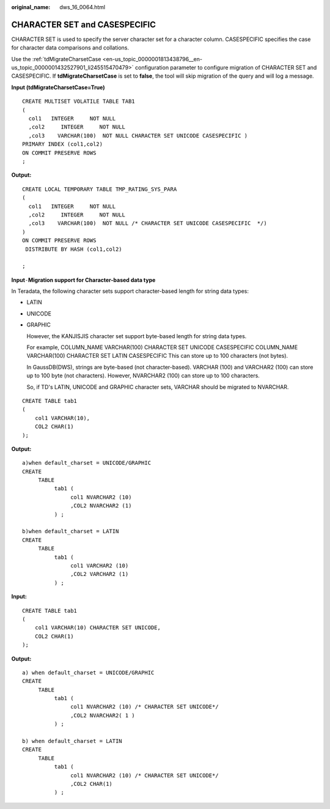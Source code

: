 :original_name: dws_16_0064.html

.. _dws_16_0064:

.. _en-us_topic_0000001860318937:

CHARACTER SET and CASESPECIFIC
==============================

CHARACTER SET is used to specify the server character set for a character column. CASESPECIFIC specifies the case for character data comparisons and collations.

Use the :ref:`tdMigrateCharsetCase <en-us_topic_0000001813438796__en-us_topic_0000001432527901_li245515470479>` configuration parameter to configure migration of CHARACTER SET and CASESPECIFIC. If **tdMigrateCharsetCase** is set to **false**, the tool will skip migration of the query and will log a message.

**Input (tdMigrateCharsetCase=True)**

::

   CREATE MULTISET VOLATILE TABLE TAB1
   (
     col1   INTEGER     NOT NULL
     ,col2     INTEGER     NOT NULL
     ,col3    VARCHAR(100)  NOT NULL CHARACTER SET UNICODE CASESPECIFIC )
   PRIMARY INDEX (col1,col2)
   ON COMMIT PRESERVE ROWS
   ;

**Output:**

::

   CREATE LOCAL TEMPORARY TABLE TMP_RATING_SYS_PARA
   (
     col1   INTEGER     NOT NULL
     ,col2     INTEGER     NOT NULL
     ,col3    VARCHAR(100)  NOT NULL /* CHARACTER SET UNICODE CASESPECIFIC  */)
   )
   ON COMMIT PRESERVE ROWS
    DISTRIBUTE BY HASH (col1,col2)

   ;

**Input**\ ``-``\ **Migration support for Character-based data type**

In Teradata, the following character sets support character-based length for string data types:

-  LATIN

-  UNICODE

-  GRAPHIC

   However, the KANJISJIS character set support byte-based length for string data types.

   For example, COLUMN_NAME VARCHAR(100) CHARACTER SET UNICODE CASESPECIFIC COLUMN_NAME VARCHAR(100) CHARACTER SET LATIN CASESPECIFIC This can store up to 100 characters (not bytes).

   In GaussDB(DWS), strings are byte-based (not character-based). VARCHAR (100) and VARCHAR2 (100) can store up to 100 byte (not characters). However, NVARCHAR2 (100) can store up to 100 characters.

   So, if TD's LATIN, UNICODE and GRAPHIC character sets, VARCHAR should be migrated to NVARCHAR.

::

   CREATE TABLE tab1
   (
       col1 VARCHAR(10),
       COL2 CHAR(1)
   );

**Output:**

::

   a)when default_charset = UNICODE/GRAPHIC
   CREATE
        TABLE
             tab1 (
                  col1 NVARCHAR2 (10)
                  ,COL2 NVARCHAR2 (1)
             ) ;

   b)when default_charset = LATIN
   CREATE
        TABLE
             tab1 (
                  col1 VARCHAR2 (10)
                  ,COL2 VARCHAR2 (1)
             ) ;

**Input:**

::

   CREATE TABLE tab1
   (
       col1 VARCHAR(10) CHARACTER SET UNICODE,
       COL2 CHAR(1)
   );

**Output:**

::

   a) when default_charset = UNICODE/GRAPHIC
   CREATE
        TABLE
             tab1 (
                  col1 NVARCHAR2 (10) /* CHARACTER SET UNICODE*/
                  ,COL2 NVARCHAR2( 1 )
             ) ;

   b) when default_charset = LATIN
   CREATE
        TABLE
             tab1 (
                  col1 NVARCHAR2 (10) /* CHARACTER SET UNICODE*/
                  ,COL2 CHAR(1)
             ) ;
